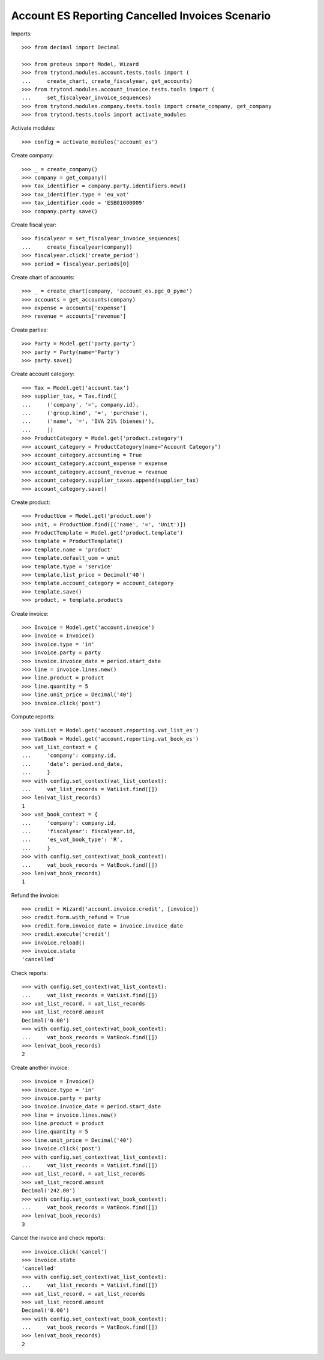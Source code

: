 ================================================
Account ES Reporting Cancelled Invoices Scenario
================================================

Imports::

    >>> from decimal import Decimal

    >>> from proteus import Model, Wizard
    >>> from trytond.modules.account.tests.tools import (
    ...     create_chart, create_fiscalyear, get_accounts)
    >>> from trytond.modules.account_invoice.tests.tools import (
    ...     set_fiscalyear_invoice_sequences)
    >>> from trytond.modules.company.tests.tools import create_company, get_company
    >>> from trytond.tests.tools import activate_modules

Activate modules::

    >>> config = activate_modules('account_es')

Create company::

    >>> _ = create_company()
    >>> company = get_company()
    >>> tax_identifier = company.party.identifiers.new()
    >>> tax_identifier.type = 'eu_vat'
    >>> tax_identifier.code = 'ESB01000009'
    >>> company.party.save()

Create fiscal year::

    >>> fiscalyear = set_fiscalyear_invoice_sequences(
    ...     create_fiscalyear(company))
    >>> fiscalyear.click('create_period')
    >>> period = fiscalyear.periods[0]

Create chart of accounts::

    >>> _ = create_chart(company, 'account_es.pgc_0_pyme')
    >>> accounts = get_accounts(company)
    >>> expense = accounts['expense']
    >>> revenue = accounts['revenue']

Create parties::

    >>> Party = Model.get('party.party')
    >>> party = Party(name='Party')
    >>> party.save()

Create account category::

    >>> Tax = Model.get('account.tax')
    >>> supplier_tax, = Tax.find([
    ...     ('company', '=', company.id),
    ...     ('group.kind', '=', 'purchase'),
    ...     ('name', '=', 'IVA 21% (bienes)'),
    ...     ])
    >>> ProductCategory = Model.get('product.category')
    >>> account_category = ProductCategory(name="Account Category")
    >>> account_category.accounting = True
    >>> account_category.account_expense = expense
    >>> account_category.account_revenue = revenue
    >>> account_category.supplier_taxes.append(supplier_tax)
    >>> account_category.save()

Create product::

    >>> ProductUom = Model.get('product.uom')
    >>> unit, = ProductUom.find([('name', '=', 'Unit')])
    >>> ProductTemplate = Model.get('product.template')
    >>> template = ProductTemplate()
    >>> template.name = 'product'
    >>> template.default_uom = unit
    >>> template.type = 'service'
    >>> template.list_price = Decimal('40')
    >>> template.account_category = account_category
    >>> template.save()
    >>> product, = template.products

Create invoice::

    >>> Invoice = Model.get('account.invoice')
    >>> invoice = Invoice()
    >>> invoice.type = 'in'
    >>> invoice.party = party
    >>> invoice.invoice_date = period.start_date
    >>> line = invoice.lines.new()
    >>> line.product = product
    >>> line.quantity = 5
    >>> line.unit_price = Decimal('40')
    >>> invoice.click('post')

Compute reports::

    >>> VatList = Model.get('account.reporting.vat_list_es')
    >>> VatBook = Model.get('account.reporting.vat_book_es')
    >>> vat_list_context = {
    ...     'company': company.id,
    ...     'date': period.end_date,
    ...     }
    >>> with config.set_context(vat_list_context):
    ...     vat_list_records = VatList.find([])
    >>> len(vat_list_records)
    1
    >>> vat_book_context = {
    ...     'company': company.id,
    ...     'fiscalyear': fiscalyear.id,
    ...     'es_vat_book_type': 'R',
    ...     }
    >>> with config.set_context(vat_book_context):
    ...     vat_book_records = VatBook.find([])
    >>> len(vat_book_records)
    1

Refund the invoice::

    >>> credit = Wizard('account.invoice.credit', [invoice])
    >>> credit.form.with_refund = True
    >>> credit.form.invoice_date = invoice.invoice_date
    >>> credit.execute('credit')
    >>> invoice.reload()
    >>> invoice.state
    'cancelled'

Check reports::

    >>> with config.set_context(vat_list_context):
    ...     vat_list_records = VatList.find([])
    >>> vat_list_record, = vat_list_records
    >>> vat_list_record.amount
    Decimal('0.00')
    >>> with config.set_context(vat_book_context):
    ...     vat_book_records = VatBook.find([])
    >>> len(vat_book_records)
    2

Create another invoice::

    >>> invoice = Invoice()
    >>> invoice.type = 'in'
    >>> invoice.party = party
    >>> invoice.invoice_date = period.start_date
    >>> line = invoice.lines.new()
    >>> line.product = product
    >>> line.quantity = 5
    >>> line.unit_price = Decimal('40')
    >>> invoice.click('post')
    >>> with config.set_context(vat_list_context):
    ...     vat_list_records = VatList.find([])
    >>> vat_list_record, = vat_list_records
    >>> vat_list_record.amount
    Decimal('242.00')
    >>> with config.set_context(vat_book_context):
    ...     vat_book_records = VatBook.find([])
    >>> len(vat_book_records)
    3

Cancel the invoice and check reports::

    >>> invoice.click('cancel')
    >>> invoice.state
    'cancelled'
    >>> with config.set_context(vat_list_context):
    ...     vat_list_records = VatList.find([])
    >>> vat_list_record, = vat_list_records
    >>> vat_list_record.amount
    Decimal('0.00')
    >>> with config.set_context(vat_book_context):
    ...     vat_book_records = VatBook.find([])
    >>> len(vat_book_records)
    2

